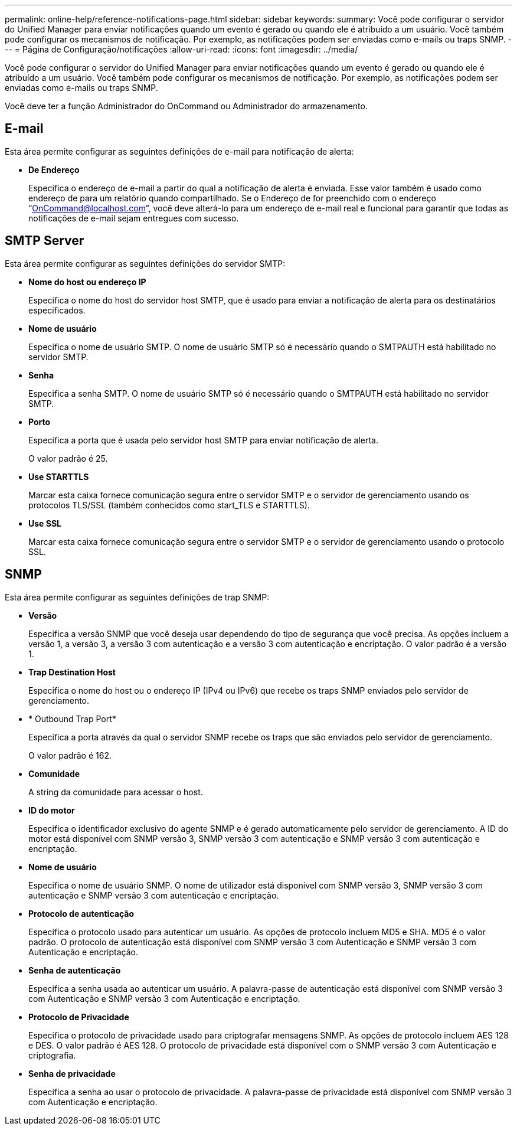 ---
permalink: online-help/reference-notifications-page.html 
sidebar: sidebar 
keywords:  
summary: Você pode configurar o servidor do Unified Manager para enviar notificações quando um evento é gerado ou quando ele é atribuído a um usuário. Você também pode configurar os mecanismos de notificação. Por exemplo, as notificações podem ser enviadas como e-mails ou traps SNMP. 
---
= Página de Configuração/notificações
:allow-uri-read: 
:icons: font
:imagesdir: ../media/


[role="lead"]
Você pode configurar o servidor do Unified Manager para enviar notificações quando um evento é gerado ou quando ele é atribuído a um usuário. Você também pode configurar os mecanismos de notificação. Por exemplo, as notificações podem ser enviadas como e-mails ou traps SNMP.

Você deve ter a função Administrador do OnCommand ou Administrador do armazenamento.



== E-mail

Esta área permite configurar as seguintes definições de e-mail para notificação de alerta:

* *De Endereço*
+
Especifica o endereço de e-mail a partir do qual a notificação de alerta é enviada. Esse valor também é usado como endereço de para um relatório quando compartilhado. Se o Endereço de for preenchido com o endereço "`OnCommand@localhost.com`", você deve alterá-lo para um endereço de e-mail real e funcional para garantir que todas as notificações de e-mail sejam entregues com sucesso.





== SMTP Server

Esta área permite configurar as seguintes definições do servidor SMTP:

* *Nome do host ou endereço IP*
+
Especifica o nome do host do servidor host SMTP, que é usado para enviar a notificação de alerta para os destinatários especificados.

* *Nome de usuário*
+
Especifica o nome de usuário SMTP. O nome de usuário SMTP só é necessário quando o SMTPAUTH está habilitado no servidor SMTP.

* *Senha*
+
Especifica a senha SMTP. O nome de usuário SMTP só é necessário quando o SMTPAUTH está habilitado no servidor SMTP.

* *Porto*
+
Especifica a porta que é usada pelo servidor host SMTP para enviar notificação de alerta.

+
O valor padrão é 25.

* *Use STARTTLS*
+
Marcar esta caixa fornece comunicação segura entre o servidor SMTP e o servidor de gerenciamento usando os protocolos TLS/SSL (também conhecidos como start_TLS e STARTTLS).

* *Use SSL*
+
Marcar esta caixa fornece comunicação segura entre o servidor SMTP e o servidor de gerenciamento usando o protocolo SSL.





== SNMP

Esta área permite configurar as seguintes definições de trap SNMP:

* *Versão*
+
Especifica a versão SNMP que você deseja usar dependendo do tipo de segurança que você precisa. As opções incluem a versão 1, a versão 3, a versão 3 com autenticação e a versão 3 com autenticação e encriptação. O valor padrão é a versão 1.

* *Trap Destination Host*
+
Especifica o nome do host ou o endereço IP (IPv4 ou IPv6) que recebe os traps SNMP enviados pelo servidor de gerenciamento.

* * Outbound Trap Port*
+
Especifica a porta através da qual o servidor SNMP recebe os traps que são enviados pelo servidor de gerenciamento.

+
O valor padrão é 162.

* *Comunidade*
+
A string da comunidade para acessar o host.

* *ID do motor*
+
Especifica o identificador exclusivo do agente SNMP e é gerado automaticamente pelo servidor de gerenciamento. A ID do motor está disponível com SNMP versão 3, SNMP versão 3 com autenticação e SNMP versão 3 com autenticação e encriptação.

* *Nome de usuário*
+
Especifica o nome de usuário SNMP. O nome de utilizador está disponível com SNMP versão 3, SNMP versão 3 com autenticação e SNMP versão 3 com autenticação e encriptação.

* *Protocolo de autenticação*
+
Especifica o protocolo usado para autenticar um usuário. As opções de protocolo incluem MD5 e SHA. MD5 é o valor padrão. O protocolo de autenticação está disponível com SNMP versão 3 com Autenticação e SNMP versão 3 com Autenticação e encriptação.

* *Senha de autenticação*
+
Especifica a senha usada ao autenticar um usuário. A palavra-passe de autenticação está disponível com SNMP versão 3 com Autenticação e SNMP versão 3 com Autenticação e encriptação.

* *Protocolo de Privacidade*
+
Especifica o protocolo de privacidade usado para criptografar mensagens SNMP. As opções de protocolo incluem AES 128 e DES. O valor padrão é AES 128. O protocolo de privacidade está disponível com o SNMP versão 3 com Autenticação e criptografia.

* *Senha de privacidade*
+
Especifica a senha ao usar o protocolo de privacidade. A palavra-passe de privacidade está disponível com SNMP versão 3 com Autenticação e encriptação.


